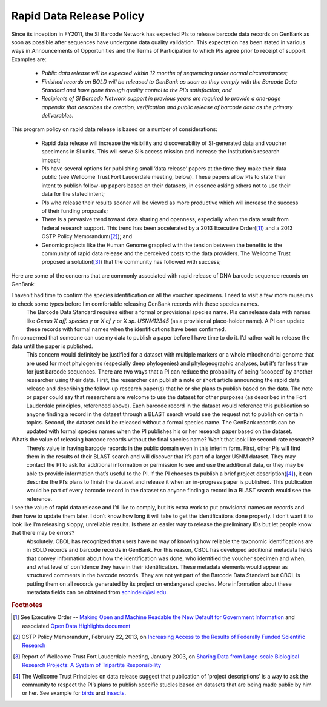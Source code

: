 .. _rapid_data_release-link:

Rapid Data Release Policy
=========================

Since its inception in FY2011, the SI Barcode Network has expected PIs to release barcode data records on GenBank as soon as possible after sequences have undergone data quality validation.  This expectation has been stated in various ways in Announcements of Opportunities and the Terms of Participation to which PIs agree prior to receipt of support.  Examples are:

	* *Public data release will be expected within 12 months of sequencing under normal circumstances;* 
	* *Finished records on BOLD will be released to GenBank as soon as they comply with the Barcode Data Standard and have gone through quality control to the PI’s satisfaction; and*
	* *Recipients of SI Barcode Network support in previous years are required to provide a one-page appendix that describes the creation, verification and public release of barcode data as the primary deliverables.*

This program policy on rapid data release is based on a number of considerations:

	* Rapid data release will increase the visibility and discoverability of SI-generated data and voucher specimens in SI units.  This will serve SI’s access mission and increase the Institution’s research impact;
	* PIs have several options for publishing small ‘data release’ papers at the time they make their data public (see Wellcome Trust Fort Lauderdale meeting, below).  These papers allow PIs to state their intent to publish follow-up papers based on their datasets, in essence asking others not to use their data for the stated intent;
	* PIs who release their results sooner will be viewed as more productive which will increase the success of their funding proposals;
	* There is a pervasive trend toward data sharing and openness, especially when the data result from federal research support.  This trend has been accelerated by a 2013 Executive Order([#]_) and a 2013 OSTP Policy Memorandum([#]_); and
	* Genomic projects like the Human Genome grappled with the tension between the benefits to the community of rapid data release and the perceived costs to the data providers.  The Wellcome Trust proposed a solution([#]_) that the community has followed with success;

Here are some of the concerns that are commonly associated with rapid release of DNA barcode sequence records on GenBank:

I haven’t had time to confirm the species identification on all the voucher specimens.  I need to visit a few more museums to check some types before I’m comfortable releasing GenBank records with these species names.
	The Barcode Data Standard requires either a formal or provisional species name.  PIs can release data with names like *Genus X aff. species y* or *X cf y* or *X sp. USNM12345* (as a provisional place-holder name).  A PI can update these records with formal names when the identifications have been confirmed.

I’m concerned that someone can use my data to publish a paper before I have time to do it.  I’d rather wait to release the data until the paper is published.
	This concern would definitely be justified for a dataset with multiple markers or a whole mitochondrial genome that are used for most phylogenies (especially deep phylogenies) and phylogeographic analyses, but it’s far less true for just barcode sequences.  There are two ways that a PI can reduce the probability of being ‘scooped’ by another researcher using their data.  First, the researcher can publish a note or short article announcing the rapid data release and describing the follow-up research paper(s) that he or she plans to publish based on the data.  The note or paper could say that researchers are welcome to use the dataset for other purposes (as described in the Fort Lauderdale principles, referenced above).  Each barcode record in the dataset would reference this publication so anyone finding a record in the dataset through a BLAST search would see the request not to publish on certain topics.  Second, the dataset could be released without a formal species name. The GenBank records can be updated with formal species names when the PI publishes his or her research paper based on the dataset.

What’s the value of releasing barcode records without the final species name?  Won’t that look like second-rate research? 
	There’s value in having barcode records in the public domain even in this interim form.  First, other PIs will find them in the results of their BLAST search and will discover that it’s part of a larger USNM dataset.  They may contact the PI to ask for additional information or permission to see and use the additional data, or they may be able to provide information that’s useful to the PI.  If the PI chooses to publish a brief project description([#]_), it can describe the PI’s plans to finish the dataset and release it when an in-progress paper is published.  This publication would be part of every barcode record in the dataset so anyone finding a record in a BLAST search would see the reference.

I see the value of rapid data release and I’d like to comply, but it’s extra work to put provisional names on records and then have to update them later.  I don’t know how long it will take to get the identifications done properly.  I don’t want it to look like I’m releasing sloppy, unreliable results. Is there an easier way to release the preliminary IDs but let people know that there may be errors?  
	Absolutely.  CBOL has recognized that users have no way of knowing how reliable the taxonomic identifications are in BOLD records and barcode records in GenBank.  For this reason, CBOL has developed additional metadata fields that convey information about how the identification was done, who identified the voucher specimen and when, and what level of confidence they have in their identification.  These metadata elements would appear as structured comments in the barcode records.  They are not yet part of the Barcode Data Standard but CBOL is putting them on all records generated by its project on endangered species.  More information about these metadata fields can be obtained from schindeld@si.edu.

.. rubric:: Footnotes

.. [#] See Executive Order -- `Making Open and Machine Readable the New Default for Government Information <https://www.whitehouse.gov/the-press-office/2013/05/09/executive-order-making-open-and-machine-readable-new-default-government->`_ and associated `Open Data Highlights document <https://www.whitehouse.gov/sites/default/files/microsites/ostp/2013opendata.pdf>`_
.. [#] OSTP Policy Memorandum, February 22, 2013, on `Increasing Access to the Results of Federally Funded Scientific Research <https://www.whitehouse.gov/sites/default/files/microsites/ostp/ostp_public_access_memo_2013.pdf>`_
.. [#] Report of Wellcome Trust Fort Lauderdale meeting, January 2003, on `Sharing Data from Large-scale Biological Research Projects: A System of Tripartite Responsibility <https://www.genome.gov/pages/research/wellcomereport0303.pdf>`_
.. [#] The Wellcome Trust Principles on data release suggest that publication of ‘project descriptions’ is a way to ask the community to respect the PI’s plans to publish specific studies based on datasets that are being made public by him or her.  See example for `birds <http://zookeys.pensoft.net/articles.php?id=1953>`_ and `insects <http://www.bioone.org/doi/pdf/10.4289/0013-8797.116.1.137>`_.
